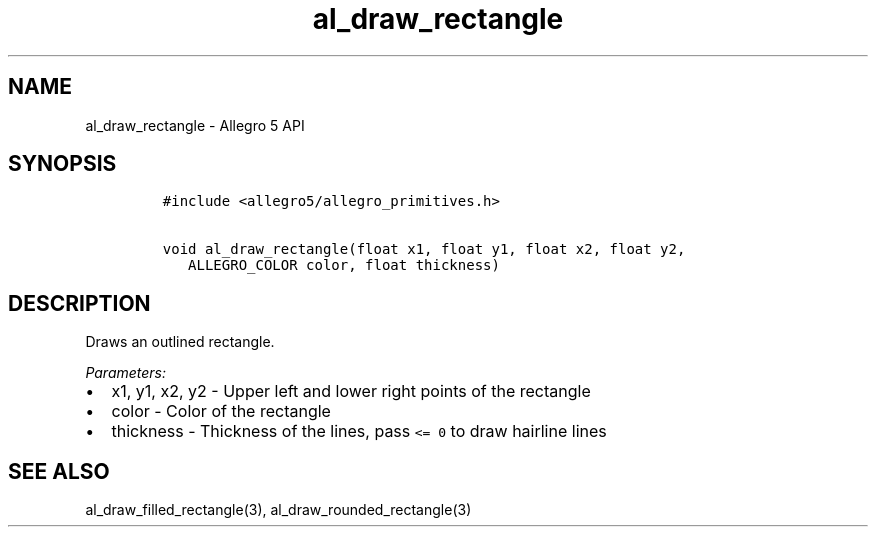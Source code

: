 .\" Automatically generated by Pandoc 3.1.3
.\"
.\" Define V font for inline verbatim, using C font in formats
.\" that render this, and otherwise B font.
.ie "\f[CB]x\f[]"x" \{\
. ftr V B
. ftr VI BI
. ftr VB B
. ftr VBI BI
.\}
.el \{\
. ftr V CR
. ftr VI CI
. ftr VB CB
. ftr VBI CBI
.\}
.TH "al_draw_rectangle" "3" "" "Allegro reference manual" ""
.hy
.SH NAME
.PP
al_draw_rectangle - Allegro 5 API
.SH SYNOPSIS
.IP
.nf
\f[C]
#include <allegro5/allegro_primitives.h>

void al_draw_rectangle(float x1, float y1, float x2, float y2,
   ALLEGRO_COLOR color, float thickness)
\f[R]
.fi
.SH DESCRIPTION
.PP
Draws an outlined rectangle.
.PP
\f[I]Parameters:\f[R]
.IP \[bu] 2
x1, y1, x2, y2 - Upper left and lower right points of the rectangle
.IP \[bu] 2
color - Color of the rectangle
.IP \[bu] 2
thickness - Thickness of the lines, pass \f[V]<= 0\f[R] to draw hairline
lines
.SH SEE ALSO
.PP
al_draw_filled_rectangle(3), al_draw_rounded_rectangle(3)
